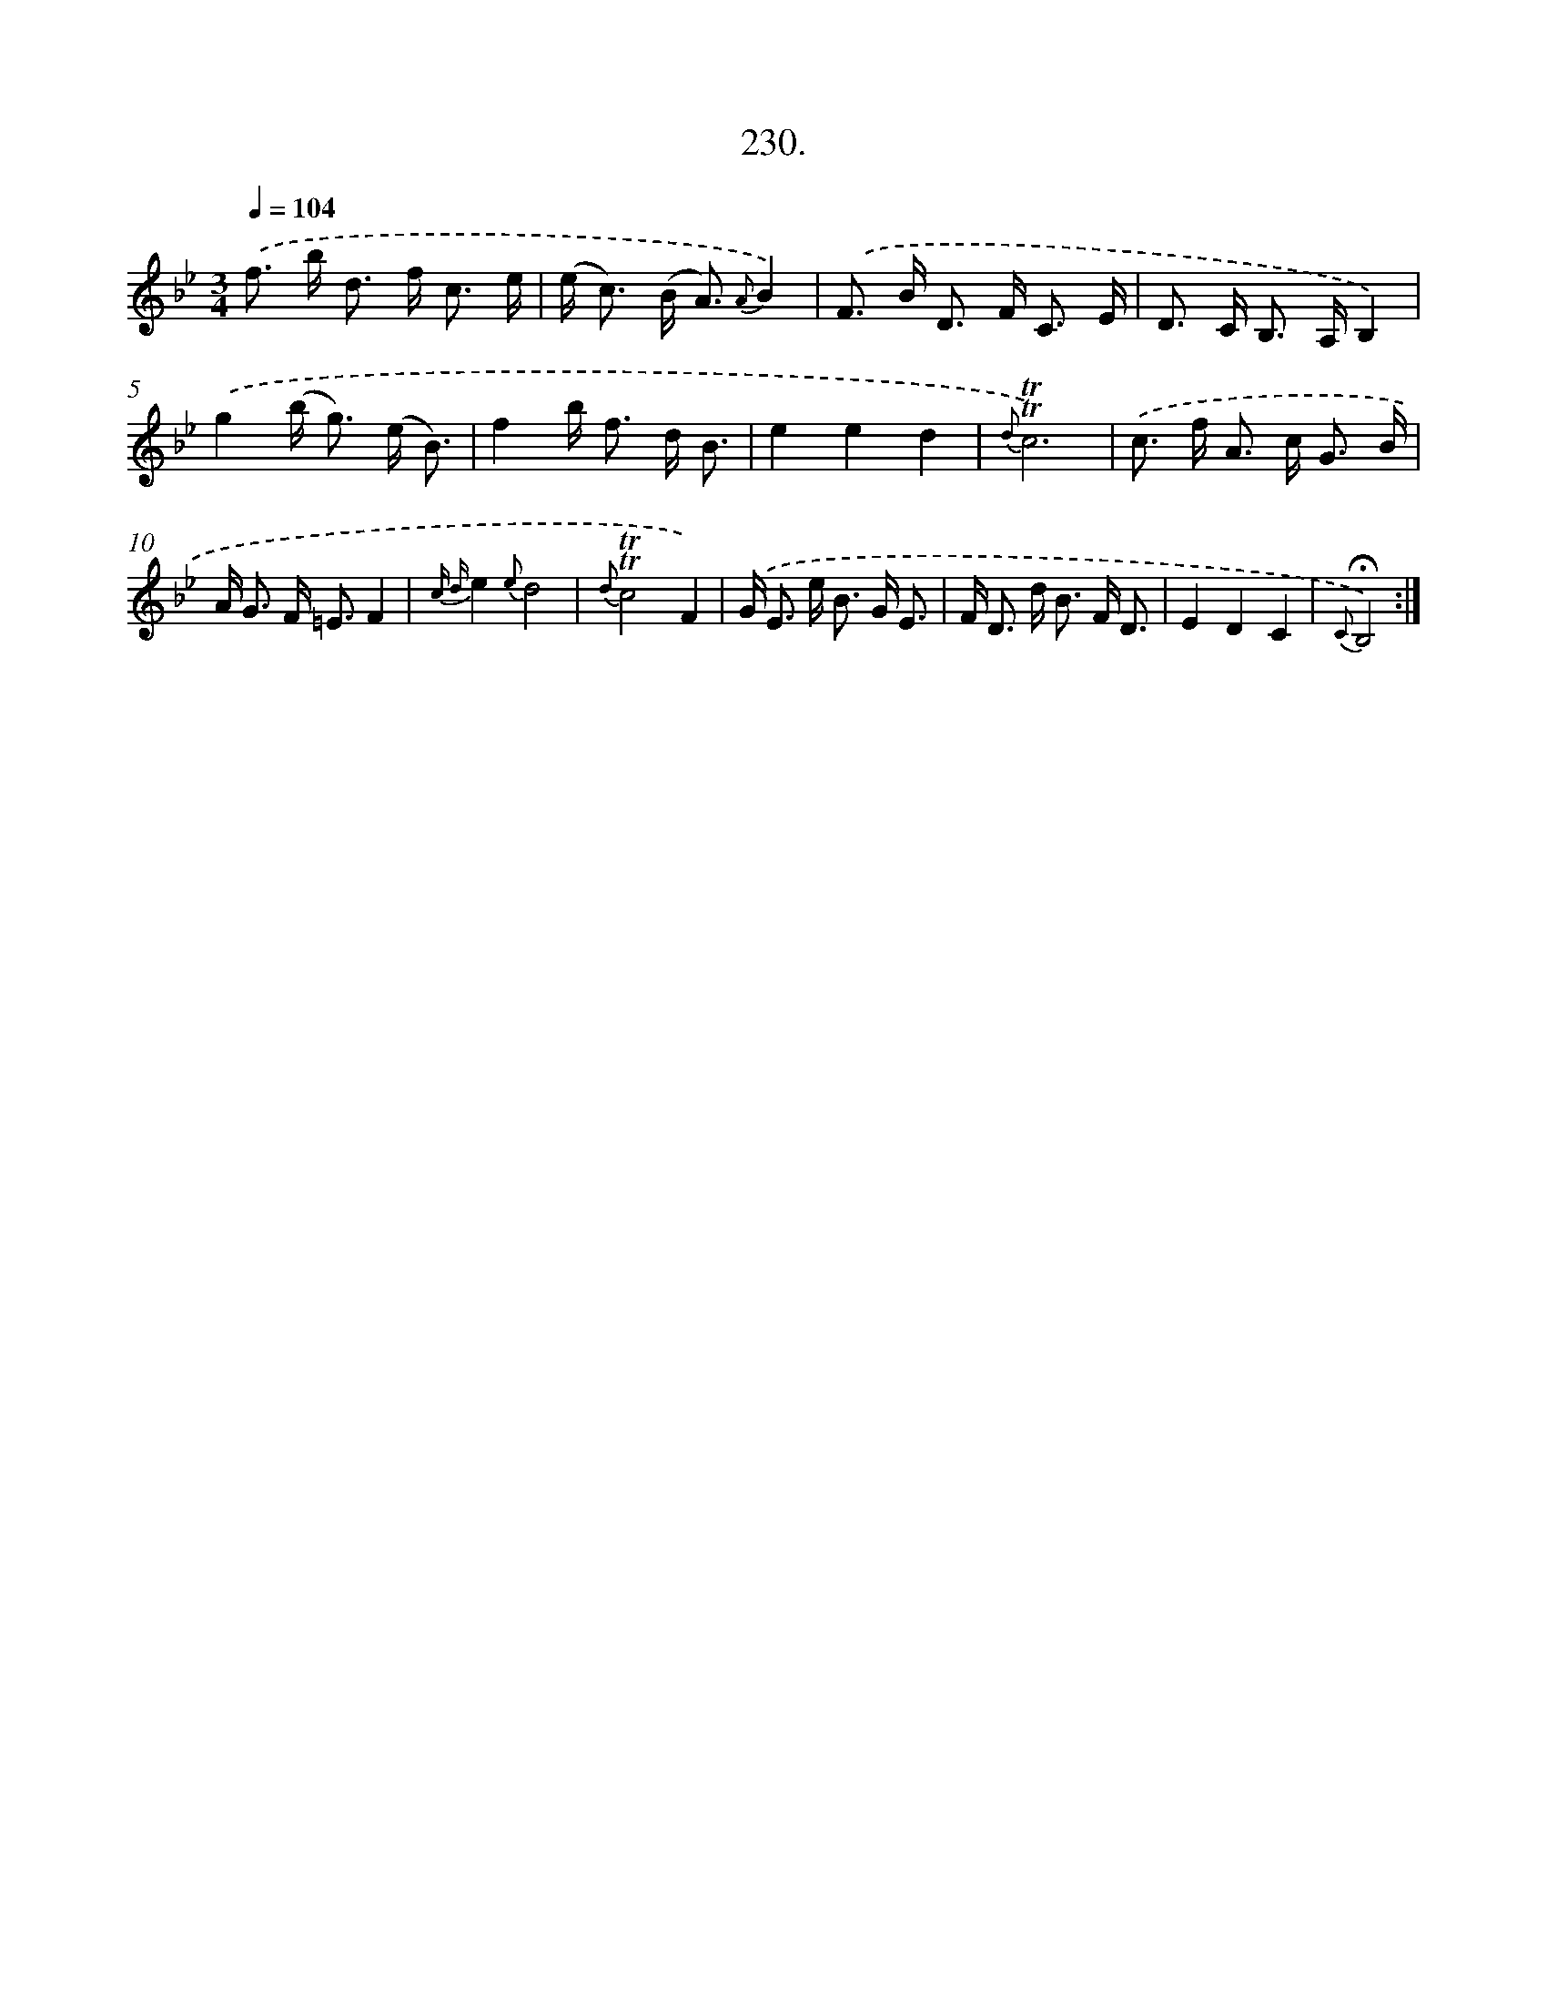 X: 14594
T: 230.
%%abc-version 2.0
%%abcx-abcm2ps-target-version 5.9.1 (29 Sep 2008)
%%abc-creator hum2abc beta
%%abcx-conversion-date 2018/11/01 14:37:45
%%humdrum-veritas 176549417
%%humdrum-veritas-data 3881910531
%%continueall 1
%%barnumbers 0
L: 1/16
M: 3/4
Q: 1/4=104
K: Bb clef=treble
.('f2> b2 d2> f2 c3 e |
(e2< c2) (B2< A2) {A}B4) |
.('F2> B2 D2> F2 C3 E |
D2> C2 B,2> A,2B,4) |
.('g4(b2< g2) (e B3) |
f4b2< f2 d B3 |
e4e4d4 |
{d}!trill!!trill!c12) |
.('c2> f2 A2> c2 G3 B |
A2< G2 F2< =E2F4 |
{c d}e4{e}d8 |
{d}!trill!!trill!c8F4) |
.('G2< E2 e2< B2 G E3 |
F2< D2 d2< B2 F D3 |
E4D4C4 |
{C}!fermata!B,8) :|]
